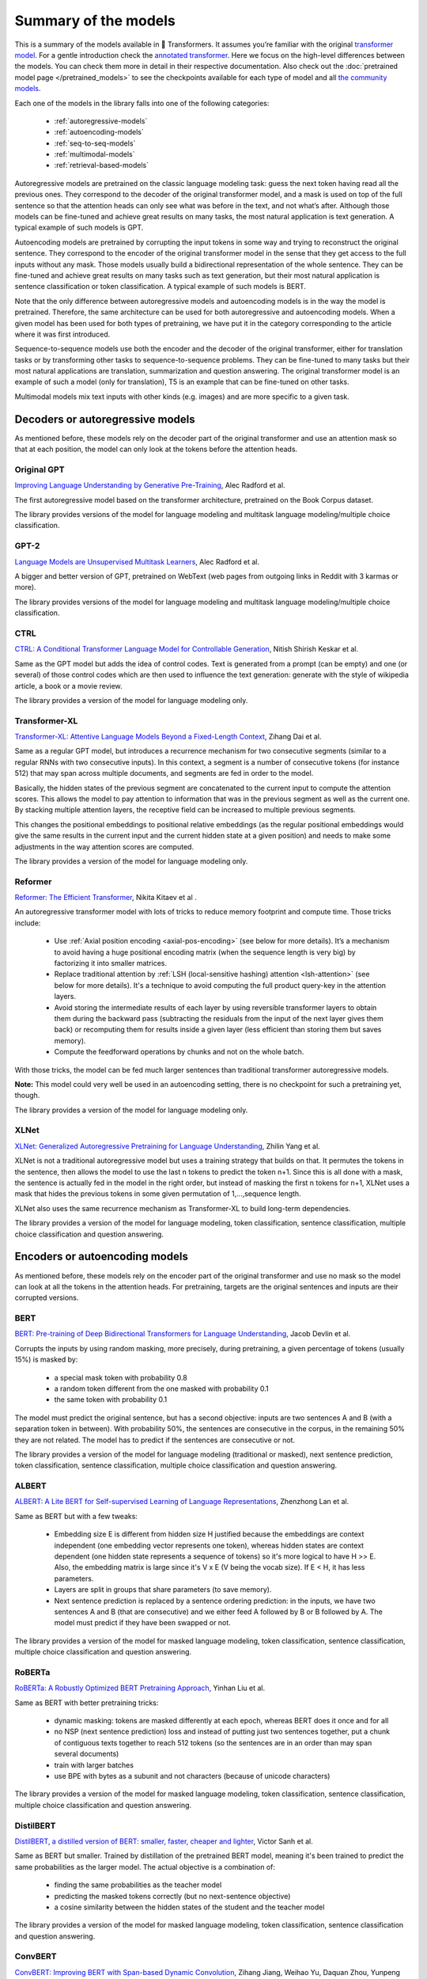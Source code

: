 .. 
    Copyright 2020 The HuggingFace Team. All rights reserved.

    Licensed under the Apache License, Version 2.0 (the "License"); you may not use this file except in compliance with
    the License. You may obtain a copy of the License at

        http://www.apache.org/licenses/LICENSE-2.0

    Unless required by applicable law or agreed to in writing, software distributed under the License is distributed on
    an "AS IS" BASIS, WITHOUT WARRANTIES OR CONDITIONS OF ANY KIND, either express or implied. See the License for the
    specific language governing permissions and limitations under the License.

Summary of the models
=======================================================================================================================

This is a summary of the models available in 🤗 Transformers. It assumes you’re familiar with the original `transformer
model <https://arxiv.org/abs/1706.03762>`_. For a gentle introduction check the `annotated transformer
<http://nlp.seas.harvard.edu/2018/04/03/attention.html>`_. Here we focus on the high-level differences between the
models. You can check them more in detail in their respective documentation. Also check out the :doc:`pretrained model
page </pretrained_models>` to see the checkpoints available for each type of model and all `the community models
<https://huggingface.co/models>`_.

Each one of the models in the library falls into one of the following categories:

  * :ref:`autoregressive-models`
  * :ref:`autoencoding-models`
  * :ref:`seq-to-seq-models`
  * :ref:`multimodal-models`
  * :ref:`retrieval-based-models`

.. raw:: html

   <iframe width="560" height="315" src="https://www.youtube.com/embed/H39Z_720T5s" title="YouTube video player"
   frameborder="0" allow="accelerometer; autoplay; clipboard-write; encrypted-media; gyroscope;
   picture-in-picture" allowfullscreen></iframe>

Autoregressive models are pretrained on the classic language modeling task: guess the next token having read all the
previous ones. They correspond to the decoder of the original transformer model, and a mask is used on top of the full
sentence so that the attention heads can only see what was before in the text, and not what’s after. Although those
models can be fine-tuned and achieve great results on many tasks, the most natural application is text generation. A
typical example of such models is GPT.

Autoencoding models are pretrained by corrupting the input tokens in some way and trying to reconstruct the original
sentence. They correspond to the encoder of the original transformer model in the sense that they get access to the
full inputs without any mask. Those models usually build a bidirectional representation of the whole sentence. They can
be fine-tuned and achieve great results on many tasks such as text generation, but their most natural application is
sentence classification or token classification. A typical example of such models is BERT.

Note that the only difference between autoregressive models and autoencoding models is in the way the model is
pretrained. Therefore, the same architecture can be used for both autoregressive and autoencoding models. When a given
model has been used for both types of pretraining, we have put it in the category corresponding to the article where it
was first introduced.

Sequence-to-sequence models use both the encoder and the decoder of the original transformer, either for translation
tasks or by transforming other tasks to sequence-to-sequence problems. They can be fine-tuned to many tasks but their
most natural applications are translation, summarization and question answering. The original transformer model is an
example of such a model (only for translation), T5 is an example that can be fine-tuned on other tasks.

Multimodal models mix text inputs with other kinds (e.g. images) and are more specific to a given task.

.. _autoregressive-models:

Decoders or autoregressive models
^^^^^^^^^^^^^^^^^^^^^^^^^^^^^^^^^^^^^^^^^^^^^^^^^^^^^^^^^^^^^^^^^^^^^^^^^^^^^^^^^^^^^^^^^^^^^^^^^^^^^^^^^^^^^^^^^^^^^^^

As mentioned before, these models rely on the decoder part of the original transformer and use an attention mask so
that at each position, the model can only look at the tokens before the attention heads.

.. raw:: html

   <iframe width="560" height="315" src="https://www.youtube.com/embed/d_ixlCubqQw" title="YouTube video player"
   frameborder="0" allow="accelerometer; autoplay; clipboard-write; encrypted-media; gyroscope;
   picture-in-picture" allowfullscreen></iframe>

Original GPT
-----------------------------------------------------------------------------------------------------------------------

.. raw:: html

   <a href="https://huggingface.co/models?filter=openai-gpt">
       <img alt="Models" src="https://img.shields.io/badge/All_model_pages-openai--gpt-blueviolet">
   </a>
   <a href="model_doc/gpt.html">
       <img alt="Doc" src="https://img.shields.io/badge/Model_documentation-openai--gpt-blueviolet">
   </a>

`Improving Language Understanding by Generative Pre-Training
<https://cdn.openai.com/research-covers/language-unsupervised/language_understanding_paper.pdf>`_, Alec Radford et al.

The first autoregressive model based on the transformer architecture, pretrained on the Book Corpus dataset.

The library provides versions of the model for language modeling and multitask language modeling/multiple choice
classification.

GPT-2
-----------------------------------------------------------------------------------------------------------------------

.. raw:: html

   <a href="https://huggingface.co/models?filter=gpt2">
       <img alt="Models" src="https://img.shields.io/badge/All_model_pages-gpt2-blueviolet">
   </a>
   <a href="model_doc/gpt2.html">
       <img alt="Doc" src="https://img.shields.io/badge/Model_documentation-gpt2-blueviolet">
   </a>

`Language Models are Unsupervised Multitask Learners
<https://d4mucfpksywv.cloudfront.net/better-language-models/language_models_are_unsupervised_multitask_learners.pdf>`_,
Alec Radford et al.

A bigger and better version of GPT, pretrained on WebText (web pages from outgoing links in Reddit with 3 karmas or
more).

The library provides versions of the model for language modeling and multitask language modeling/multiple choice
classification.

CTRL
-----------------------------------------------------------------------------------------------------------------------

.. raw:: html

   <a href="https://huggingface.co/models?filter=ctrl">
       <img alt="Models" src="https://img.shields.io/badge/All_model_pages-ctrl-blueviolet">
   </a>
   <a href="model_doc/ctrl.html">
       <img alt="Doc" src="https://img.shields.io/badge/Model_documentation-ctrl-blueviolet">
   </a>

`CTRL: A Conditional Transformer Language Model for Controllable Generation <https://arxiv.org/abs/1909.05858>`_,
Nitish Shirish Keskar et al.

Same as the GPT model but adds the idea of control codes. Text is generated from a prompt (can be empty) and one (or
several) of those control codes which are then used to influence the text generation: generate with the style of
wikipedia article, a book or a movie review.

The library provides a version of the model for language modeling only.

Transformer-XL
-----------------------------------------------------------------------------------------------------------------------

.. raw:: html

   <a href="https://huggingface.co/models?filter=transfo-xl">
       <img alt="Models" src="https://img.shields.io/badge/All_model_pages-transfo--xl-blueviolet">
   </a>
   <a href="model_doc/transformerxl.html">
       <img alt="Doc" src="https://img.shields.io/badge/Model_documentation-transfo--xl-blueviolet">
   </a>

`Transformer-XL: Attentive Language Models Beyond a Fixed-Length Context <https://arxiv.org/abs/1901.02860>`_, Zihang
Dai et al.

Same as a regular GPT model, but introduces a recurrence mechanism for two consecutive segments (similar to a regular
RNNs with two consecutive inputs). In this context, a segment is a number of consecutive tokens (for instance 512) that
may span across multiple documents, and segments are fed in order to the model.

Basically, the hidden states of the previous segment are concatenated to the current input to compute the attention
scores. This allows the model to pay attention to information that was in the previous segment as well as the current
one. By stacking multiple attention layers, the receptive field can be increased to multiple previous segments.

This changes the positional embeddings to positional relative embeddings (as the regular positional embeddings would
give the same results in the current input and the current hidden state at a given position) and needs to make some
adjustments in the way attention scores are computed.

The library provides a version of the model for language modeling only.

.. _reformer:

Reformer
-----------------------------------------------------------------------------------------------------------------------

.. raw:: html

   <a href="https://huggingface.co/models?filter=reformer">
       <img alt="Models" src="https://img.shields.io/badge/All_model_pages-reformer-blueviolet">
   </a>
   <a href="model_doc/reformer.html">
       <img alt="Doc" src="https://img.shields.io/badge/Model_documentation-reformer-blueviolet">
   </a>

`Reformer: The Efficient Transformer <https://arxiv.org/abs/2001.04451>`_, Nikita Kitaev et al .

An autoregressive transformer model with lots of tricks to reduce memory footprint and compute time. Those tricks
include:

  * Use :ref:`Axial position encoding <axial-pos-encoding>` (see below for more details). It’s a mechanism to avoid
    having a huge positional encoding matrix (when the sequence length is very big) by factorizing it into smaller
    matrices.
  * Replace traditional attention by :ref:`LSH (local-sensitive hashing) attention <lsh-attention>` (see below for more
    details). It's a technique to avoid computing the full product query-key in the attention layers.
  * Avoid storing the intermediate results of each layer by using reversible transformer layers to obtain them during
    the backward pass (subtracting the residuals from the input of the next layer gives them back) or recomputing them
    for results inside a given layer (less efficient than storing them but saves memory).
  * Compute the feedforward operations by chunks and not on the whole batch.

With those tricks, the model can be fed much larger sentences than traditional transformer autoregressive models.

**Note:** This model could very well be used in an autoencoding setting, there is no checkpoint for such a
pretraining yet, though.

The library provides a version of the model for language modeling only.

XLNet
-----------------------------------------------------------------------------------------------------------------------

.. raw:: html

   <a href="https://huggingface.co/models?filter=xlnet">
       <img alt="Models" src="https://img.shields.io/badge/All_model_pages-xlnet-blueviolet">
   </a>
   <a href="model_doc/xlnet.html">
       <img alt="Doc" src="https://img.shields.io/badge/Model_documentation-xlnet-blueviolet">
   </a>

`XLNet: Generalized Autoregressive Pretraining for Language Understanding <https://arxiv.org/abs/1906.08237>`_, Zhilin
Yang et al.

XLNet is not a traditional autoregressive model but uses a training strategy that builds on that. It permutes the
tokens in the sentence, then allows the model to use the last n tokens to predict the token n+1. Since this is all done
with a mask, the sentence is actually fed in the model in the right order, but instead of masking the first n tokens
for n+1, XLNet uses a mask that hides the previous tokens in some given permutation of 1,...,sequence length.

XLNet also uses the same recurrence mechanism as Transformer-XL to build long-term dependencies.

The library provides a version of the model for language modeling, token classification, sentence classification,
multiple choice classification and question answering.

.. _autoencoding-models:

Encoders or autoencoding models
^^^^^^^^^^^^^^^^^^^^^^^^^^^^^^^^^^^^^^^^^^^^^^^^^^^^^^^^^^^^^^^^^^^^^^^^^^^^^^^^^^^^^^^^^^^^^^^^^^^^^^^^^^^^^^^^^^^^^^^

As mentioned before, these models rely on the encoder part of the original transformer and use no mask so the model can
look at all the tokens in the attention heads. For pretraining, targets are the original sentences and inputs are their
corrupted versions.

.. raw:: html

   <iframe width="560" height="315" src="https://www.youtube.com/embed/MUqNwgPjJvQ" title="YouTube video player"
   frameborder="0" allow="accelerometer; autoplay; clipboard-write; encrypted-media; gyroscope;
   picture-in-picture" allowfullscreen></iframe>

BERT
-----------------------------------------------------------------------------------------------------------------------

.. raw:: html

   <a href="https://huggingface.co/models?filter=bert">
       <img alt="Models" src="https://img.shields.io/badge/All_model_pages-bert-blueviolet">
   </a>
   <a href="model_doc/bert.html">
       <img alt="Doc" src="https://img.shields.io/badge/Model_documentation-bert-blueviolet">
   </a>

`BERT: Pre-training of Deep Bidirectional Transformers for Language Understanding <https://arxiv.org/abs/1810.04805>`_,
Jacob Devlin et al.

Corrupts the inputs by using random masking, more precisely, during pretraining, a given percentage of tokens (usually
15%) is masked by:

  * a special mask token with probability 0.8
  * a random token different from the one masked with probability 0.1
  * the same token with probability 0.1

The model must predict the original sentence, but has a second objective: inputs are two sentences A and B (with a
separation token in between). With probability 50%, the sentences are consecutive in the corpus, in the remaining 50%
they are not related. The model has to predict if the sentences are consecutive or not.

The library provides a version of the model for language modeling (traditional or masked), next sentence prediction,
token classification, sentence classification, multiple choice classification and question answering.

ALBERT
-----------------------------------------------------------------------------------------------------------------------

.. raw:: html

   <a href="https://huggingface.co/models?filter=albert">
       <img alt="Models" src="https://img.shields.io/badge/All_model_pages-albert-blueviolet">
   </a>
   <a href="model_doc/albert.html">
       <img alt="Doc" src="https://img.shields.io/badge/Model_documentation-albert-blueviolet">
   </a>

`ALBERT: A Lite BERT for Self-supervised Learning of Language Representations <https://arxiv.org/abs/1909.11942>`_,
Zhenzhong Lan et al.

Same as BERT but with a few tweaks:

  * Embedding size E is different from hidden size H justified because the embeddings are context independent (one
    embedding vector represents one token), whereas hidden states are context dependent (one hidden state represents a
    sequence of tokens) so it's more logical to have H >> E. Also, the embedding matrix is large since it's V x E (V
    being the vocab size). If E < H, it has less parameters.
  * Layers are split in groups that share parameters (to save memory).
  * Next sentence prediction is replaced by a sentence ordering prediction: in the inputs, we have two sentences A and
    B (that are consecutive) and we either feed A followed by B or B followed by A. The model must predict if they have
    been swapped or not.

The library provides a version of the model for masked language modeling, token classification, sentence
classification, multiple choice classification and question answering.

RoBERTa
-----------------------------------------------------------------------------------------------------------------------

.. raw:: html

   <a href="https://huggingface.co/models?filter=roberta">
       <img alt="Models" src="https://img.shields.io/badge/All_model_pages-roberta-blueviolet">
   </a>
   <a href="model_doc/roberta.html">
       <img alt="Doc" src="https://img.shields.io/badge/Model_documentation-roberta-blueviolet">
   </a>

`RoBERTa: A Robustly Optimized BERT Pretraining Approach <https://arxiv.org/abs/1907.11692>`_, Yinhan Liu et al.

Same as BERT with better pretraining tricks:

  * dynamic masking: tokens are masked differently at each epoch, whereas BERT does it once and for all
  * no NSP (next sentence prediction) loss and instead of putting just two sentences together, put a chunk of
    contiguous texts together to reach 512 tokens (so the sentences are in an order than may span several documents)
  * train with larger batches
  * use BPE with bytes as a subunit and not characters (because of unicode characters)

The library provides a version of the model for masked language modeling, token classification, sentence
classification, multiple choice classification and question answering.

DistilBERT
-----------------------------------------------------------------------------------------------------------------------

.. raw:: html

   <a href="https://huggingface.co/models?filter=distilbert">
       <img alt="Models" src="https://img.shields.io/badge/All_model_pages-distilbert-blueviolet">
   </a>
   <a href="model_doc/distilbert.html">
       <img alt="Doc" src="https://img.shields.io/badge/Model_documentation-distilbert-blueviolet">
   </a>

`DistilBERT, a distilled version of BERT: smaller, faster, cheaper and lighter <https://arxiv.org/abs/1910.01108>`_,
Victor Sanh et al.

Same as BERT but smaller. Trained by distillation of the pretrained BERT model, meaning it's been trained to predict
the same probabilities as the larger model. The actual objective is a combination of:

  * finding the same probabilities as the teacher model
  * predicting the masked tokens correctly (but no next-sentence objective)
  * a cosine similarity between the hidden states of the student and the teacher model

The library provides a version of the model for masked language modeling, token classification, sentence classification
and question answering.

ConvBERT
-----------------------------------------------------------------------------------------------------------------------

.. raw:: html

   <a href="https://huggingface.co/models?filter=convbert">
       <img alt="Models" src="https://img.shields.io/badge/All_model_pages-convbert-blueviolet">
   </a>
   <a href="model_doc/convbert.html">
       <img alt="Doc" src="https://img.shields.io/badge/Model_documentation-convbert-blueviolet">
   </a>

`ConvBERT: Improving BERT with Span-based Dynamic Convolution <https://arxiv.org/abs/1910.01108>`_, Zihang Jiang,
Weihao Yu, Daquan Zhou, Yunpeng Chen, Jiashi Feng, Shuicheng Yan.

Pre-trained language models like BERT and its variants have recently achieved impressive performance in various natural
language understanding tasks. However, BERT heavily relies on the global self-attention block and thus suffers large
memory footprint and computation cost. Although all its attention heads query on the whole input sequence for
generating the attention map from a global perspective, we observe some heads only need to learn local dependencies,
which means the existence of computation redundancy. We therefore propose a novel span-based dynamic convolution to
replace these self-attention heads to directly model local dependencies. The novel convolution heads, together with the
rest self-attention heads, form a new mixed attention block that is more efficient at both global and local context
learning. We equip BERT with this mixed attention design and build a ConvBERT model. Experiments have shown that
ConvBERT significantly outperforms BERT and its variants in various downstream tasks, with lower training cost and
fewer model parameters. Remarkably, ConvBERTbase model achieves 86.4 GLUE score, 0.7 higher than ELECTRAbase, while
using less than 1/4 training cost.

The library provides a version of the model for masked language modeling, token classification, sentence classification
and question answering.

XLM
-----------------------------------------------------------------------------------------------------------------------

.. raw:: html

   <a href="https://huggingface.co/models?filter=xlm">
       <img alt="Models" src="https://img.shields.io/badge/All_model_pages-xlm-blueviolet">
   </a>
   <a href="model_doc/xlm.html">
       <img alt="Doc" src="https://img.shields.io/badge/Model_documentation-xlm-blueviolet">
   </a>

`Cross-lingual Language Model Pretraining <https://arxiv.org/abs/1901.07291>`_, Guillaume Lample and Alexis Conneau

A transformer model trained on several languages. There are three different type of training for this model and the
library provides checkpoints for all of them:

  * Causal language modeling (CLM) which is the traditional autoregressive training (so this model could be in the
    previous section as well). One of the languages is selected for each training sample, and the model input is a
    sentence of 256 tokens, that may span over several documents in one of those languages.
  * Masked language modeling (MLM) which is like RoBERTa. One of the languages is selected for each training sample,
    and the model input is a sentence of 256 tokens, that may span over several documents in one of those languages,
    with dynamic masking of the tokens.
  * A combination of MLM and translation language modeling (TLM). This consists of concatenating a sentence in two
    different languages, with random masking. To predict one of the masked tokens, the model can use both, the
    surrounding context in language 1 and the context given by language 2.

Checkpoints refer to which method was used for pretraining by having `clm`, `mlm` or `mlm-tlm` in their names. On top
of positional embeddings, the model has language embeddings. When training using MLM/CLM, this gives the model an
indication of the language used, and when training using MLM+TLM, an indication of the language used for each part.

The library provides a version of the model for language modeling, token classification, sentence classification and
question answering.

XLM-RoBERTa
-----------------------------------------------------------------------------------------------------------------------

.. raw:: html

   <a href="https://huggingface.co/models?filter=xlm-roberta">
       <img alt="Models" src="https://img.shields.io/badge/All_model_pages-xlm--roberta-blueviolet">
   </a>
   <a href="model_doc/xlmroberta.html">
       <img alt="Doc" src="https://img.shields.io/badge/Model_documentation-xlm--roberta-blueviolet">
   </a>

`Unsupervised Cross-lingual Representation Learning at Scale <https://arxiv.org/abs/1911.02116>`_, Alexis Conneau et
al.

Uses RoBERTa tricks on the XLM approach, but does not use the translation language modeling objective. It only uses
masked language modeling on sentences coming from one language. However, the model is trained on many more languages
(100) and doesn't use the language embeddings, so it's capable of detecting the input language by itself.

The library provides a version of the model for masked language modeling, token classification, sentence
classification, multiple choice classification and question answering.

FlauBERT
-----------------------------------------------------------------------------------------------------------------------

.. raw:: html

   <a href="https://huggingface.co/models?filter=flaubert">
       <img alt="Models" src="https://img.shields.io/badge/All_model_pages-flaubert-blueviolet">
   </a>
   <a href="model_doc/flaubert.html">
       <img alt="Doc" src="https://img.shields.io/badge/Model_documentation-flaubert-blueviolet">
   </a>

`FlauBERT: Unsupervised Language Model Pre-training for French <https://arxiv.org/abs/1912.05372>`_, Hang Le et al.

Like RoBERTa, without the sentence ordering prediction (so just trained on the MLM objective).

The library provides a version of the model for language modeling and sentence classification.

ELECTRA
-----------------------------------------------------------------------------------------------------------------------

.. raw:: html

   <a href="https://huggingface.co/models?filter=electra">
       <img alt="Models" src="https://img.shields.io/badge/All_model_pages-electra-blueviolet">
   </a>
   <a href="model_doc/electra.html">
       <img alt="Doc" src="https://img.shields.io/badge/Model_documentation-electra-blueviolet">
   </a>

`ELECTRA: Pre-training Text Encoders as Discriminators Rather Than Generators <https://arxiv.org/abs/2003.10555>`_,
Kevin Clark et al.

ELECTRA is a transformer model pretrained with the use of another (small) masked language model. The inputs are
corrupted by that language model, which takes an input text that is randomly masked and outputs a text in which ELECTRA
has to predict which token is an original and which one has been replaced. Like for GAN training, the small language
model is trained for a few steps (but with the original texts as objective, not to fool the ELECTRA model like in a
traditional GAN setting) then the ELECTRA model is trained for a few steps.

The library provides a version of the model for masked language modeling, token classification and sentence
classification.

Funnel Transformer
-----------------------------------------------------------------------------------------------------------------------

.. raw:: html

   <a href="https://huggingface.co/models?filter=funnel">
       <img alt="Models" src="https://img.shields.io/badge/All_model_pages-funnel-blueviolet">
   </a>
   <a href="model_doc/funnel.html">
       <img alt="Doc" src="https://img.shields.io/badge/Model_documentation-funnel-blueviolet">
   </a>

`Funnel-Transformer: Filtering out Sequential Redundancy for Efficient Language Processing
<https://arxiv.org/abs/2006.03236>`_, Zihang Dai et al.

Funnel Transformer is a transformer model using pooling, a bit like a ResNet model: layers are grouped in blocks, and
at the beginning of each block (except the first one), the hidden states are pooled among the sequence dimension. This
way, their length is divided by 2, which speeds up the computation of the next hidden states. All pretrained models
have three blocks, which means the final hidden state has a sequence length that is one fourth of the original sequence
length.

For tasks such as classification, this is not a problem, but for tasks like masked language modeling or token
classification, we need a hidden state with the same sequence length as the original input. In those cases, the final
hidden states are upsampled to the input sequence length and go through two additional layers. That's why there are two
versions of each checkpoint. The version suffixed with "-base" contains only the three blocks, while the version
without that suffix contains the three blocks and the upsampling head with its additional layers.

The pretrained models available use the same pretraining objective as ELECTRA.

The library provides a version of the model for masked language modeling, token classification, sentence
classification, multiple choice classification and question answering.

.. _longformer:

Longformer
-----------------------------------------------------------------------------------------------------------------------

.. raw:: html

   <a href="https://huggingface.co/models?filter=longformer">
       <img alt="Models" src="https://img.shields.io/badge/All_model_pages-longformer-blueviolet">
   </a>
   <a href="model_doc/longformer.html">
       <img alt="Doc" src="https://img.shields.io/badge/Model_documentation-longformer-blueviolet">
   </a>

`Longformer: The Long-Document Transformer <https://arxiv.org/abs/2004.05150>`_, Iz Beltagy et al.

A transformer model replacing the attention matrices by sparse matrices to go faster. Often, the local context (e.g.,
what are the two tokens left and right?) is enough to take action for a given token. Some preselected input tokens are
still given global attention, but the attention matrix has way less parameters, resulting in a speed-up. See the
:ref:`local attention section <local-attention>` for more information.

It is pretrained the same way as RoBERTa otherwise.

**Note:** This model could be very well be used in an autoregressive setting, there is no checkpoint for such a
pretraining yet, though.

The library provides a version of the model for masked language modeling, token classification, sentence
classification, multiple choice classification and question answering.

.. _seq-to-seq-models:

Sequence-to-sequence models
^^^^^^^^^^^^^^^^^^^^^^^^^^^^^^^^^^^^^^^^^^^^^^^^^^^^^^^^^^^^^^^^^^^^^^^^^^^^^^^^^^^^^^^^^^^^^^^^^^^^^^^^^^^^^^^^^^^^^^^

As mentioned before, these models keep both the encoder and the decoder of the original transformer.

.. raw:: html

   <iframe width="560" height="315" src="https://www.youtube.com/embed/0_4KEb08xrE" title="YouTube video player"
   frameborder="0" allow="accelerometer; autoplay; clipboard-write; encrypted-media; gyroscope;
   picture-in-picture" allowfullscreen></iframe>

BART
-----------------------------------------------------------------------------------------------------------------------

.. raw:: html

   <a href="https://huggingface.co/models?filter=bart">
       <img alt="Models" src="https://img.shields.io/badge/All_model_pages-bart-blueviolet">
   </a>
   <a href="model_doc/bart.html">
       <img alt="Doc" src="https://img.shields.io/badge/Model_documentation-bart-blueviolet">
   </a>

`BART: Denoising Sequence-to-Sequence Pre-training for Natural Language Generation, Translation, and Comprehension
<https://arxiv.org/abs/1910.13461>`_, Mike Lewis et al.

Sequence-to-sequence model with an encoder and a decoder. Encoder is fed a corrupted version of the tokens, decoder is
fed the original tokens (but has a mask to hide the future words like a regular transformers decoder). A composition of
the following transformations are applied on the pretraining tasks for the encoder:

  * mask random tokens (like in BERT)
  * delete random tokens
  * mask a span of k tokens with a single mask token (a span of 0 tokens is an insertion of a mask token)
  * permute sentences
  * rotate the document to make it start at a specific token

The library provides a version of this model for conditional generation and sequence classification.

Pegasus
-----------------------------------------------------------------------------------------------------------------------

.. raw:: html

   <a href="https://huggingface.co/models?filter=pegasus">
       <img alt="Models" src="https://img.shields.io/badge/All_model_pages-pegasus-blueviolet">
   </a>
   <a href="model_doc/pegasus.html">
       <img alt="Doc" src="https://img.shields.io/badge/Model_documentation-pegasus-blueviolet">
   </a>

`PEGASUS: Pre-training with Extracted Gap-sentences forAbstractive Summarization
<https://arxiv.org/pdf/1912.08777.pdf>`_, Jingqing Zhang, Yao Zhao, Mohammad Saleh and Peter J. Liu on Dec 18, 2019.

Sequence-to-sequence model with the same encoder-decoder model architecture as BART. Pegasus is pre-trained jointly on
two self-supervised objective functions: Masked Language Modeling (MLM) and a novel summarization specific pretraining
objective, called Gap Sentence Generation (GSG).

  * MLM: encoder input tokens are randomly replaced by a mask tokens and have to be predicted by the encoder (like in
    BERT)
  * GSG: whole encoder input sentences are replaced by a second mask token and fed to the decoder, but which has a
    causal mask to hide the future words like a regular auto-regressive transformer decoder.

In contrast to BART, Pegasus' pretraining task is intentionally similar to summarization: important sentences are
masked and are generated together as one output sequence from the remaining sentences, similar to an extractive
summary.

The library provides a version of this model for conditional generation, which should be used for summarization.


MarianMT
-----------------------------------------------------------------------------------------------------------------------

.. raw:: html

   <a href="https://huggingface.co/models?filter=marian">
       <img alt="Models" src="https://img.shields.io/badge/All_model_pages-marian-blueviolet">
   </a>
   <a href="model_doc/marian.html">
       <img alt="Doc" src="https://img.shields.io/badge/Model_documentation-marian-blueviolet">
   </a>

`Marian: Fast Neural Machine Translation in C++ <https://arxiv.org/abs/1804.00344>`_, Marcin Junczys-Dowmunt et al.

A framework for translation models, using the same models as BART

The library provides a version of this model for conditional generation.


T5
-----------------------------------------------------------------------------------------------------------------------

.. raw:: html

   <a href="https://huggingface.co/models?filter=t5">
       <img alt="Models" src="https://img.shields.io/badge/All_model_pages-t5-blueviolet">
   </a>
   <a href="model_doc/t5.html">
       <img alt="Doc" src="https://img.shields.io/badge/Model_documentation-t5-blueviolet">
   </a>

`Exploring the Limits of Transfer Learning with a Unified Text-to-Text Transformer
<https://arxiv.org/abs/1910.10683>`_, Colin Raffel et al.

Uses the traditional transformer model (with a slight change in the positional embeddings, which are learned at each
layer). To be able to operate on all NLP tasks, it transforms them into text-to-text problems by using specific
prefixes: “summarize: ”, “question: ”, “translate English to German: ” and so forth.

The pretraining includes both supervised and self-supervised training. Supervised training is conducted on downstream
tasks provided by the GLUE and SuperGLUE benchmarks (converting them into text-to-text tasks as explained above).

Self-supervised training uses corrupted tokens, by randomly removing 15% of the tokens and replacing them with
individual sentinel tokens (if several consecutive tokens are marked for removal, the whole group is replaced with a
single sentinel token). The input of the encoder is the corrupted sentence, the input of the decoder is the original
sentence and the target is then the dropped out tokens delimited by their sentinel tokens.

For instance, if we have the sentence “My dog is very cute .”, and we decide to remove the tokens: "dog", "is" and
"cute", the encoder input becomes “My <x> very <y> .” and the target input becomes “<x> dog is <y> cute .<z>”

The library provides a version of this model for conditional generation.


MT5
-----------------------------------------------------------------------------------------------------------------------

.. raw:: html

   <a href="https://huggingface.co/models?filter=mt5">
       <img alt="Models" src="https://img.shields.io/badge/All_model_pages-mt5-blueviolet">
   </a>
   <a href="model_doc/mt5.html">
       <img alt="Doc" src="https://img.shields.io/badge/Model_documentation-mt5-blueviolet">
   </a>

`mT5: A massively multilingual pre-trained text-to-text transformer <https://arxiv.org/abs/2010.11934>`_, Linting Xue
et al.

The model architecture is same as T5. mT5's pretraining objective includes T5's self-supervised training, but not T5's
supervised training. mT5 is trained on 101 languages.

The library provides a version of this model for conditional generation.


MBart
-----------------------------------------------------------------------------------------------------------------------

.. raw:: html

   <a href="https://huggingface.co/models?filter=mbart">
       <img alt="Models" src="https://img.shields.io/badge/All_model_pages-mbart-blueviolet">
   </a>
   <a href="model_doc/mbart.html">
       <img alt="Doc" src="https://img.shields.io/badge/Model_documentation-mbart-blueviolet">
   </a>

`Multilingual Denoising Pre-training for Neural Machine Translation <https://arxiv.org/abs/2001.08210>`_ by Yinhan Liu,
Jiatao Gu, Naman Goyal, Xian Li, Sergey Edunov Marjan Ghazvininejad, Mike Lewis, Luke Zettlemoyer.

The model architecture and pretraining objective is same as BART, but MBart is trained on 25 languages and is intended
for supervised and unsupervised machine translation. MBart is one of the first methods for pretraining a complete
sequence-to-sequence model by denoising full texts in multiple languages,

The library provides a version of this model for conditional generation.

The `mbart-large-en-ro checkpoint <https://huggingface.co/facebook/mbart-large-en-ro>`_ can be used for english ->
romanian translation.

The `mbart-large-cc25 <https://huggingface.co/facebook/mbart-large-cc25>`_ checkpoint can be finetuned for other
translation and summarization tasks, using code in ```examples/pytorch/translation/``` , but is not very useful without
finetuning.


ProphetNet
-----------------------------------------------------------------------------------------------------------------------

.. raw:: html

   <a href="https://huggingface.co/models?filter=prophetnet">
       <img alt="Models" src="https://img.shields.io/badge/All_model_pages-prophetnet-blueviolet">
   </a>
   <a href="model_doc/prophetnet.html">
       <img alt="Doc" src="https://img.shields.io/badge/Model_documentation-prophetnet-blueviolet">
   </a>

`ProphetNet: Predicting Future N-gram for Sequence-to-Sequence Pre-training, <https://arxiv.org/abs/2001.04063>`__ by
Yu Yan, Weizhen Qi, Yeyun Gong, Dayiheng Liu, Nan Duan, Jiusheng Chen, Ruofei Zhang, Ming Zhou.

ProphetNet introduces a novel *sequence-to-sequence* pretraining objective, called *future n-gram prediction*. In
future n-gram prediction, the model predicts the next n tokens simultaneously based on previous context tokens at each
time step instead instead of just the single next token. The future n-gram prediction explicitly encourages the model
to plan for the future tokens and prevent overfitting on strong local correlations. The model architecture is based on
the original Transformer, but replaces the "standard" self-attention mechanism in the decoder by a a main
self-attention mechanism and a self and n-stream (predict) self-attention mechanism.

The library provides a pre-trained version of this model for conditional generation and a fine-tuned version for
summarization.

XLM-ProphetNet
-----------------------------------------------------------------------------------------------------------------------

.. raw:: html

   <a href="https://huggingface.co/models?filter=xprophetnet">
       <img alt="Models" src="https://img.shields.io/badge/All_model_pages-xprophetnet-blueviolet">
   </a>
   <a href="model_doc/xlmprophetnet.html">
       <img alt="Doc" src="https://img.shields.io/badge/Model_documentation-xprophetnet-blueviolet">
   </a>

`ProphetNet: Predicting Future N-gram for Sequence-to-Sequence Pre-training, <https://arxiv.org/abs/2001.04063>`__ by
Yu Yan, Weizhen Qi, Yeyun Gong, Dayiheng Liu, Nan Duan, Jiusheng Chen, Ruofei Zhang, Ming Zhou.

XLM-ProphetNet's model architecture and pretraining objective is same as ProphetNet, but XLM-ProphetNet was pre-trained
on the cross-lingual dataset `XGLUE <https://arxiv.org/abs/2004.01401>`__.

The library provides a pre-trained version of this model for multi-lingual conditional generation and fine-tuned
versions for headline generation and question generation, respectively.

.. _multimodal-models:

Multimodal models
^^^^^^^^^^^^^^^^^^^^^^^^^^^^^^^^^^^^^^^^^^^^^^^^^^^^^^^^^^^^^^^^^^^^^^^^^^^^^^^^^^^^^^^^^^^^^^^^^^^^^^^^^^^^^^^^^^^^^^^

There is one multimodal model in the library which has not been pretrained in the self-supervised fashion like the
others.

MMBT
-----------------------------------------------------------------------------------------------------------------------

`Supervised Multimodal Bitransformers for Classifying Images and Text <https://arxiv.org/abs/1909.02950>`_, Douwe Kiela
et al.

A transformers model used in multimodal settings, combining a text and an image to make predictions. The transformer
model takes as inputs the embeddings of the tokenized text and the final activations of a pretrained on images resnet
(after the pooling layer) that goes through a linear layer (to go from number of features at the end of the resnet to
the hidden state dimension of the transformer).

The different inputs are concatenated, and on top of the positional embeddings, a segment embedding is added to let the
model know which part of the input vector corresponds to the text and which to the image.

The pretrained model only works for classification.

..
    More information in this :doc:`model documentation </model_doc/mmbt.html>`. TODO: write this page

.. _retrieval-based-models:

Retrieval-based models
^^^^^^^^^^^^^^^^^^^^^^^^^^^^^^^^^^^^^^^^^^^^^^^^^^^^^^^^^^^^^^^^^^^^^^^^^^^^^^^^^^^^^^^^^^^^^^^^^^^^^^^^^^^^^^^^^^^^^^^

Some models use documents retrieval during (pre)training and inference for open-domain question answering, for example.


DPR
-----------------------------------------------------------------------------------------------------------------------

.. raw:: html

   <a href="https://huggingface.co/models?filter=dpr">
       <img alt="Models" src="https://img.shields.io/badge/All_model_pages-dpr-blueviolet">
   </a>
   <a href="model_doc/dpr.html">
       <img alt="Doc" src="https://img.shields.io/badge/Model_documentation-dpr-blueviolet">
   </a>

`Dense Passage Retrieval for Open-Domain Question Answering <https://arxiv.org/abs/2004.04906>`_, Vladimir Karpukhin et
al.

Dense Passage Retrieval (DPR) - is a set of tools and models for state-of-the-art open-domain question-answering
research.


DPR consists in three models:

  * Question encoder: encode questions as vectors
  * Context encoder: encode contexts as vectors
  * Reader: extract the answer of the questions inside retrieved contexts, along with a relevance score (high if the
    inferred span actually answers the question).

DPR's pipeline (not implemented yet) uses a retrieval step to find the top k contexts given a certain question, and
then it calls the reader with the question and the retrieved documents to get the answer.

RAG
-----------------------------------------------------------------------------------------------------------------------

.. raw:: html

   <a href="https://huggingface.co/models?filter=rag">
       <img alt="Models" src="https://img.shields.io/badge/All_model_pages-rag-blueviolet">
   </a>
   <a href="model_doc/rag.html">
       <img alt="Doc" src="https://img.shields.io/badge/Model_documentation-rag-blueviolet">
   </a>

`Retrieval-Augmented Generation for Knowledge-Intensive NLP Tasks <https://arxiv.org/abs/2005.11401>`_, Patrick Lewis,
Ethan Perez, Aleksandara Piktus, Fabio Petroni, Vladimir Karpukhin, Naman Goyal, Heinrich Küttler, Mike Lewis, Wen-tau
Yih, Tim Rocktäschel, Sebastian Riedel, Douwe Kiela

Retrieval-augmented generation ("RAG") models combine the powers of pretrained dense retrieval (DPR) and Seq2Seq
models. RAG models retrieve docs, pass them to a seq2seq model, then marginalize to generate outputs. The retriever and
seq2seq modules are initialized from pretrained models, and fine-tuned jointly, allowing both retrieval and generation
to adapt to downstream tasks.

The two models RAG-Token and RAG-Sequence are available for generation.

More technical aspects
^^^^^^^^^^^^^^^^^^^^^^^^^^^^^^^^^^^^^^^^^^^^^^^^^^^^^^^^^^^^^^^^^^^^^^^^^^^^^^^^^^^^^^^^^^^^^^^^^^^^^^^^^^^^^^^^^^^^^^^

Full vs sparse attention
-----------------------------------------------------------------------------------------------------------------------

Most transformer models use full attention in the sense that the attention matrix is square. It can be a big
computational bottleneck when you have long texts. Longformer and reformer are models that try to be more efficient and
use a sparse version of the attention matrix to speed up training.

.. _lsh-attention:

**LSH attention**

:ref:`Reformer <reformer>` uses LSH attention. In the softmax(QK^t), only the biggest elements (in the softmax
dimension) of the matrix QK^t are going to give useful contributions. So for each query q in Q, we can consider only
the keys k in K that are close to q. A hash function is used to determine if q and k are close. The attention mask is
modified to mask the current token (except at the first position), because it will give a query and a key equal (so
very similar to each other). Since the hash can be a bit random, several hash functions are used in practice
(determined by a n_rounds parameter) and then are averaged together.

.. _local-attention:

**Local attention**

:ref:`Longformer <longformer>` uses local attention: often, the local context (e.g., what are the two tokens to the
left and right?) is enough to take action for a given token. Also, by stacking attention layers that have a small
window, the last layer will have a receptive field of more than just the tokens in the window, allowing them to build a
representation of the whole sentence.

Some preselected input tokens are also given global attention: for those few tokens, the attention matrix can access
all tokens and this process is symmetric: all other tokens have access to those specific tokens (on top of the ones in
their local window). This is shown in Figure 2d of the paper, see below for a sample attention mask:

.. image:: imgs/local_attention_mask.png
   :scale: 50 %
   :align: center

Using those attention matrices with less parameters then allows the model to have inputs having a bigger sequence
length.

Other tricks
-----------------------------------------------------------------------------------------------------------------------

.. _axial-pos-encoding:

**Axial positional encodings**

:ref:`Reformer <reformer>` uses axial positional encodings: in traditional transformer models, the positional encoding
E is a matrix of size :math:`l` by :math:`d`, :math:`l` being the sequence length and :math:`d` the dimension of the
hidden state. If you have very long texts, this matrix can be huge and take way too much space on the GPU. To alleviate
that, axial positional encodings consist of factorizing that big matrix E in two smaller matrices E1 and E2, with
dimensions :math:`l_{1} \times d_{1}` and :math:`l_{2} \times d_{2}`, such that :math:`l_{1} \times l_{2} = l` and
:math:`d_{1} + d_{2} = d` (with the product for the lengths, this ends up being way smaller). The embedding for time
step :math:`j` in E is obtained by concatenating the embeddings for timestep :math:`j \% l1` in E1 and :math:`j // l1`
in E2.
